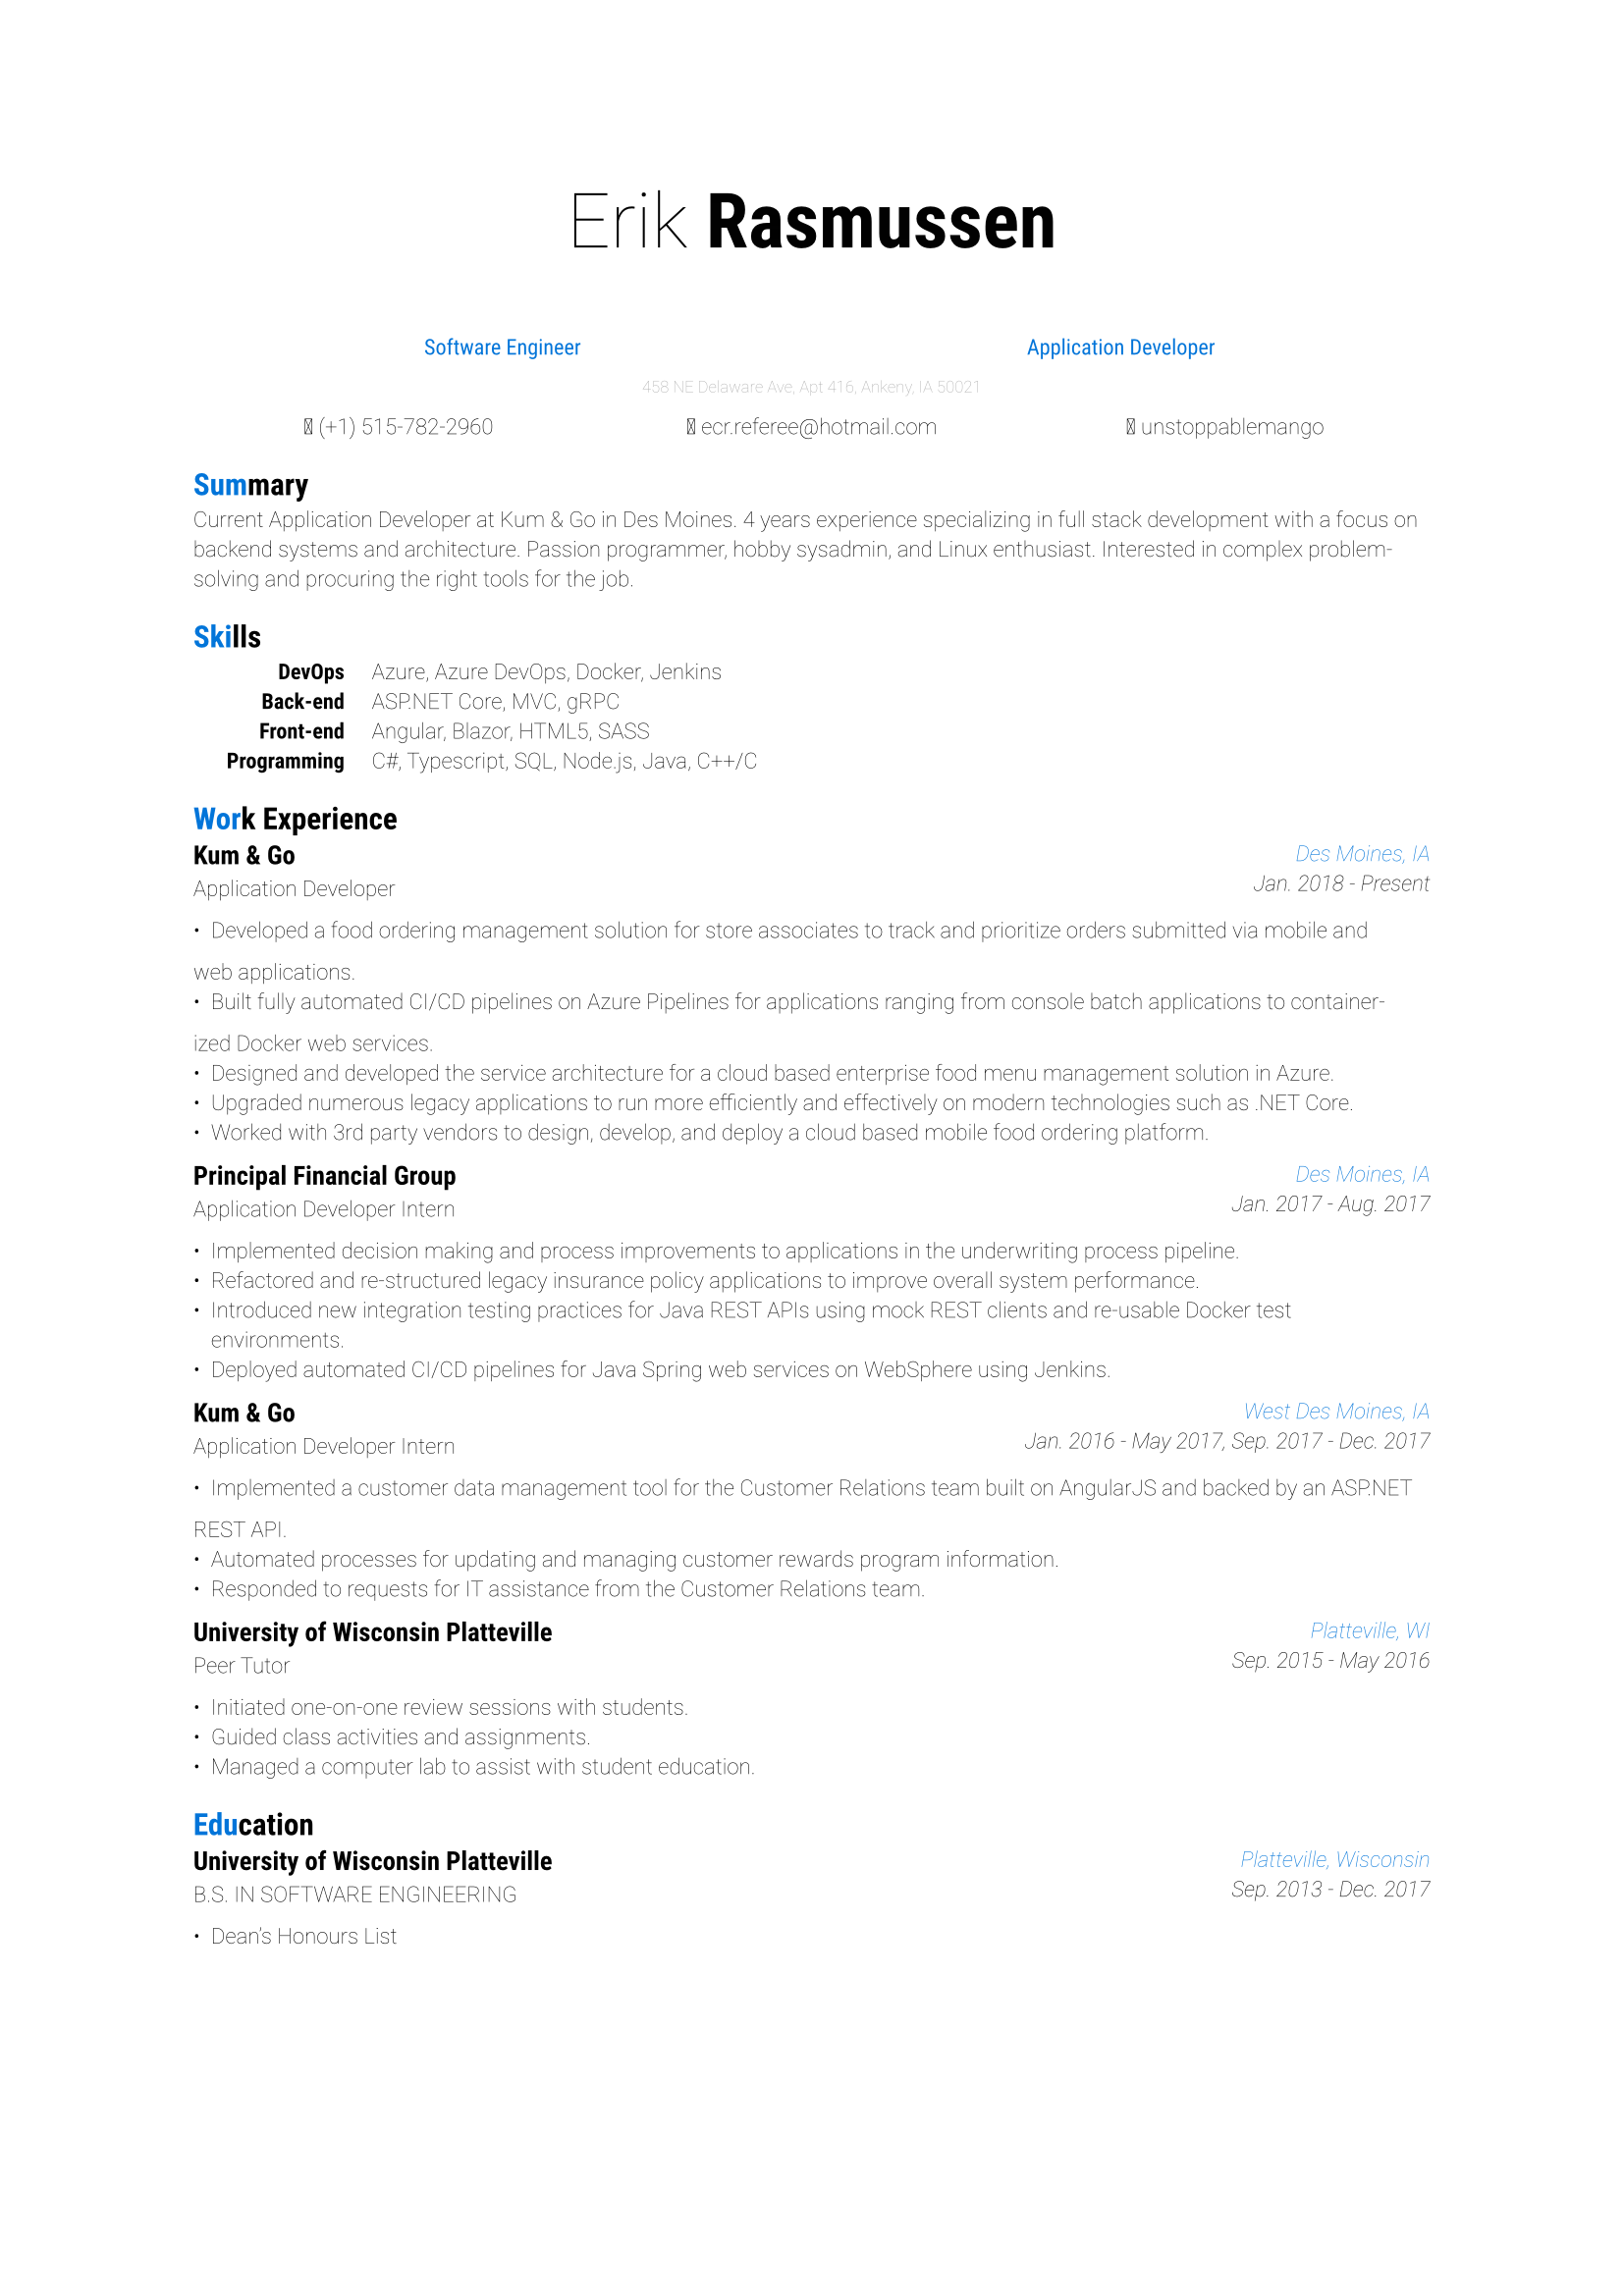 #set page()
#set text(
  font: "Roboto",
  weight: "thin",
  size: 8pt
)

#align(center)[
  #text(28pt)[
    #text(weight: "thin")[Erik]
    #text(weight: "bold")[Rasmussen]
  ]

  #text(blue, 8pt, weight: "regular")[
    #grid(
      columns: (1fr, 1fr),
      align(center)[Software Engineer],
      align(center)[Application Developer]
    )
  ]

  #text(gray, 6pt)[458 NE Delaware Ave, Apt 416, Ankeny, IA 50021]

  #grid(
    columns: (1fr, 1fr, 1fr),
    column-gutter: 1pt,
    align(center)[ (+1) 515-782-2960],
    align(center)[ #link("mailto:ecr.referee@hotmail.com")],
    align(center)[ #link("https://www.linkedin.com/in/unstoppablemango")[unstoppablemango]]
  )
]

= #text(blue)[Sum]mary

Current Application Developer at Kum & Go in Des Moines. 4 years experience specializing in full stack development with a focus on
backend systems and architecture. Passion programmer, hobby sysadmin, and Linux enthusiast. Interested in complex problem-
solving and procuring the right tools for the job.

= #text(blue)[Ski]lls

#grid(
  columns: (1fr, 10pt, 7fr),
  align(right)[
    #set text(weight: "bold")
    DevOps\ Back-end\ Front-end\ Programming
  ],
  align(center)[],
  align(left)[
    Azure, Azure DevOps, Docker, Jenkins\
    ASP.NET Core, MVC, gRPC\
    Angular, Blazor, HTML5, SASS\
    C\#, Typescript, SQL, Node.js, Java, C++/C
  ]
)

= #text(blue)[Wor]k Experience

#grid(
  columns: (1fr, 1fr),
  align(left)[
    == Kum & Go
    Application Developer
  ],
  align(right)[
    #set text(style: "italic")
    #text(blue)[Des Moines, IA]\
    Jan. 2018 - Present
  ]
)

- Developed a food ordering management solution for store associates to track and prioritize orders submitted via mobile and
web applications.
- Built fully automated CI/CD pipelines on Azure Pipelines for applications ranging from console batch applications to container-
ized Docker web services.
- Designed and developed the service architecture for a cloud based enterprise food menu management solution in Azure.
- Upgraded numerous legacy applications to run more efficiently and effectively on modern technologies such as .NET Core.
- Worked with 3rd party vendors to design, develop, and deploy a cloud based mobile food ordering platform.

#grid(
  columns: (1fr, 1fr),
  align(left)[
    == Principal Financial Group
    Application Developer Intern
  ],
  align(right)[
    #set text(style: "italic")
    #text(blue)[Des Moines, IA]\
    Jan. 2017 - Aug. 2017
  ]
)

- Implemented decision making and process improvements to applications in the underwriting process pipeline.
- Refactored and re-structured legacy insurance policy applications to improve overall system performance.
- Introduced new integration testing practices for Java REST APIs using mock REST clients and re-usable Docker test environments.
- Deployed automated CI/CD pipelines for Java Spring web services on WebSphere using Jenkins.

#grid(
  columns: (1fr, 1fr),
  align(left)[
    == Kum & Go
    Application Developer Intern
  ],
  align(right)[
    #set text(style: "italic")
    #text(blue)[West Des Moines, IA]\
    Jan. 2016 - May 2017, Sep. 2017 - Dec. 2017
  ]
)

- Implemented a customer data management tool for the Customer Relations team built on AngularJS and backed by an ASP.NET
REST API.
- Automated processes for updating and managing customer rewards program information.
- Responded to requests for IT assistance from the Customer Relations team.

#grid(
  columns: (1fr, 1fr),
  align(left)[
    == University of Wisconsin Platteville
    Peer Tutor
  ],
  align(right)[
    #set text(style: "italic")
    #text(blue)[Platteville, WI]\
    Sep. 2015 - May 2016
  ]
)

- Initiated one-on-one review sessions with students.
- Guided class activities and assignments.
- Managed a computer lab to assist with student education.

= #text(blue)[Edu]cation

#grid(
  columns: (1fr, 1fr),
  align(left)[
    == University of Wisconsin Platteville
    B.S. IN SOFTWARE ENGINEERING
  ],
  align(right)[
    #set text(style: "italic")
    #text(blue)[Platteville, Wisconsin]\
    Sep. 2013 - Dec. 2017
  ]
)

- Dean's Honours List
